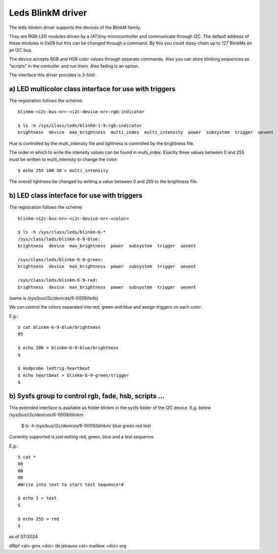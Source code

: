 ==================
Leds BlinkM driver
==================

The leds-blinkm driver supports the devices of the BlinkM family.

They are RGB-LED modules driven by a (AT)tiny microcontroller and
communicate through I2C. The default address of these modules is
0x09 but this can be changed through a command. By this you could
daisy-chain up to 127 BlinkMs on an I2C bus.

The device accepts RGB and HSB color values through separate commands.
Also you can store blinking sequences as "scripts" in
the controller and run them. Also fading is an option.

The interface this driver provides is 3-fold:

a) LED multicolor class interface for use with triggers
#######################################################

The registration follows the scheme::

  blinkm-<i2c-bus-nr>-<i2c-device-nr>:rgb:indicator

  $ ls -h /sys/class/leds/blinkm-1-9:rgb:indicator
  brightness  device  max_brightness  multi_index  multi_intensity  power  subsystem  trigger  uevent

Hue is controlled by the multi_intensity file and lightness is controlled by
the brightness file.

The order in which to write the intensity values can be found in multi_index.
Exactly three values between 0 and 255 must be written to multi_intensity to
change the color::

  $ echo 255 100 50 > multi_intensity

The overall lightness be changed by writing a value between 0 and 255 to the
brightness file.

b) LED class interface for use with triggers
############################################

The registration follows the scheme::

  blinkm-<i2c-bus-nr>-<i2c-device-nr>-<color>

  $ ls -h /sys/class/leds/blinkm-6-*
  /sys/class/leds/blinkm-6-9-blue:
  brightness  device  max_brightness  power  subsystem  trigger  uevent

  /sys/class/leds/blinkm-6-9-green:
  brightness  device  max_brightness  power  subsystem  trigger  uevent

  /sys/class/leds/blinkm-6-9-red:
  brightness  device  max_brightness  power  subsystem  trigger  uevent

(same is /sys/bus/i2c/devices/6-0009/leds)

We can control the colors separated into red, green and blue and
assign triggers on each color.

E.g.::

  $ cat blinkm-6-9-blue/brightness
  05

  $ echo 200 > blinkm-6-9-blue/brightness
  $

  $ modprobe ledtrig-heartbeat
  $ echo heartbeat > blinkm-6-9-green/trigger
  $


b) Sysfs group to control rgb, fade, hsb, scripts ...
#####################################################

This extended interface is available as folder blinkm
in the sysfs folder of the I2C device.
E.g. below /sys/bus/i2c/devices/6-0009/blinkm

  $ ls -h /sys/bus/i2c/devices/6-0009/blinkm/
  blue  green  red  test

Currently supported is just setting red, green, blue
and a test sequence.

E.g.::

  $ cat *
  00
  00
  00
  #Write into test to start test sequence!#

  $ echo 1 > test
  $

  $ echo 255 > red
  $



as of 07/2024

dl9pf <at> gmx <dot> de
jstrauss <at> mailbox <dot> org
